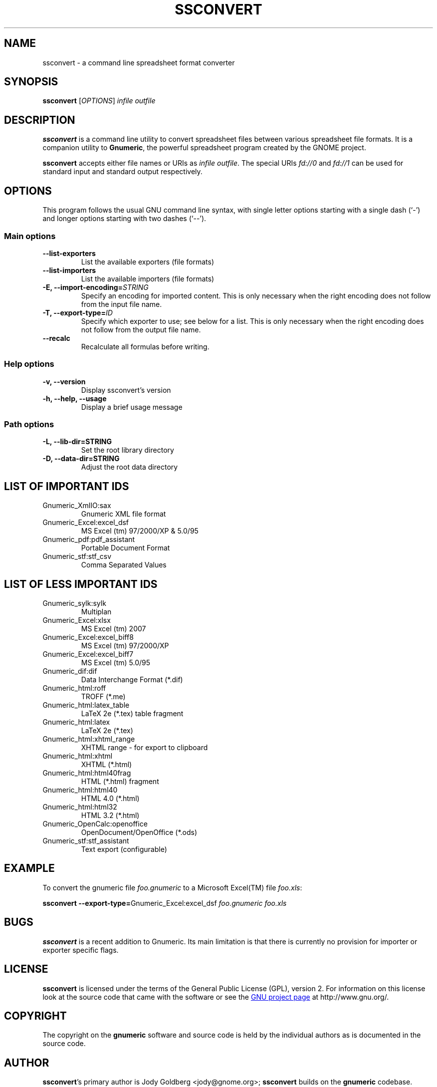 .TH SSCONVERT 1 "September 27, 2003" gnumeric "GNOME"
.SH NAME
ssconvert \- a command line spreadsheet format converter

.SH SYNOPSIS
\fBssconvert\fR [\fIOPTIONS\fR] \fIinfile\fR \fIoutfile\fR

.SH DESCRIPTION
\fBssconvert\fR is a command line utility to convert spreadsheet files
between various spreadsheet file formats. It is a companion utility to
\fBGnumeric\fR, the powerful spreadsheet program created by the GNOME
project.

\fBssconvert\fR accepts either file names or URIs as \fIinfile\fR
\fIoutfile\fR.  The special URIs \fIfd://0\fR and \fIfd://1\fR can be
used for standard input and standard output respectively.


.\".SH RETURN VALUE
.\".SH EXIT STATUS
.SH OPTIONS
This program follows the usual GNU command line syntax, with single
letter options starting with a single dash (`-') and longer options
starting with two dashes (`--').

.SS "Main options"
.TP
.B \-\-list\-exporters
List the available exporters (file formats)
.TP
.B \-\-list\-importers
List the available importers (file formats)
.TP
.B \-E, \-\-import\-encoding=\fISTRING\fR
Specify an encoding for imported content.  This is only necessary when
the right encoding does not follow from the input file name.
.TP
.B \-T, \-\-export\-type=\fIID\fR
Specify which exporter to use; see below for a list.  This is only
necessary when the right encoding does not follow from the output file
name.
.TP
.B \-\-recalc
Recalculate all formulas before writing.

.SS "Help options"
.TP
.B \-v, \-\-version
Display ssconvert's version
.TP
.B \-h, \-\-help, \-\-usage
Display a brief usage message

.SS "Path options"
.TP
.B \-L, \-\-lib\-dir=STRING
Set the root library directory
.TP
.B \-D, \-\-data\-dir=STRING
Adjust the root data directory

.SH LIST OF IMPORTANT IDS
.TP
Gnumeric_XmlIO:sax
Gnumeric XML file format
.TP
Gnumeric_Excel:excel_dsf   
MS Excel (tm) 97/2000/XP & 5.0/95
.TP
Gnumeric_pdf:pdf_assistant
Portable Document Format
.TP
Gnumeric_stf:stf_csv 
Comma Separated Values

.SH LIST OF LESS IMPORTANT IDS
.TP
Gnumeric_sylk:sylk
Multiplan
.TP
Gnumeric_Excel:xlsx
MS Excel (tm) 2007
.TP
Gnumeric_Excel:excel_biff8 
MS Excel (tm) 97/2000/XP
.TP
Gnumeric_Excel:excel_biff7 
MS Excel (tm) 5.0/95
.TP
Gnumeric_dif:dif           
Data Interchange Format (*.dif)
.TP
Gnumeric_html:roff         
TROFF (*.me)
.TP
Gnumeric_html:latex_table        
LaTeX 2e (*.tex) table fragment
.TP
Gnumeric_html:latex        
LaTeX 2e (*.tex)
.TP
Gnumeric_html:xhtml_range  
XHTML range - for export to clipboard
.TP
Gnumeric_html:xhtml        
XHTML (*.html)
.TP
Gnumeric_html:html40frag   
HTML (*.html) fragment
.TP
Gnumeric_html:html40       
HTML 4.0 (*.html)
.TP
Gnumeric_html:html32       
HTML 3.2 (*.html)
.TP
Gnumeric_OpenCalc:openoffice
OpenDocument/OpenOffice (*.ods)
.TP
Gnumeric_stf:stf_assistant           
Text export (configurable)

.\".SH USAGE
.SH EXAMPLE
To convert the gnumeric file \fIfoo.gnumeric\fR to a Microsoft Excel(TM) file
\fIfoo.xls\fR:
.PP
\fBssconvert\fR \fB\-\-export\-type=\fRGnumeric_Excel:excel_dsf\fR \fIfoo.gnumeric\fR \fIfoo.xls\fR
.PP

.\".SH ENVIRONMENT
.\".SH DIAGNOSTICS
.\".SH SECURITY
.\".SH CONFORMING TO
.\".SH NOTES
.SH BUGS

\fBssconvert\fR is a recent addition to Gnumeric. Its main limitation is
that there is currently no provision for importer or exporter specific flags.

.SH LICENSE

\fBssconvert\fR is licensed under the terms of the General Public
License (GPL), version 2. For information on this license look at the
source code that came with the software or see the 
.UR http://www.gnu.org
GNU project page
.UE
at http://www.gnu.org/.

.SH COPYRIGHT

The copyright on the \fBgnumeric\fR software and source code is held
by the individual authors as is documented in the source code.

.SH AUTHOR

\fBssconvert\fR's primary author is Jody Goldberg <jody@gnome.org>; 
\fBssconvert\fR builds on the \fBgnumeric\fR codebase.

The initial version of this manpage was written by J.H.M. Dassen (Ray)
<jdassen@debian.org>.

.SH SEE ALSO
\fBgnumeric\fR(1)

.UR http://www.gnome.org/projects/gnumeric/
The Gnumeric Homepage
.UE
at \fIhttp://www.gnome.org/projects/gnumeric/\fR

.UR http://www.gnome.org/
The GNOME project page
.UE
at \fI http://www.gnome.org/\fR
